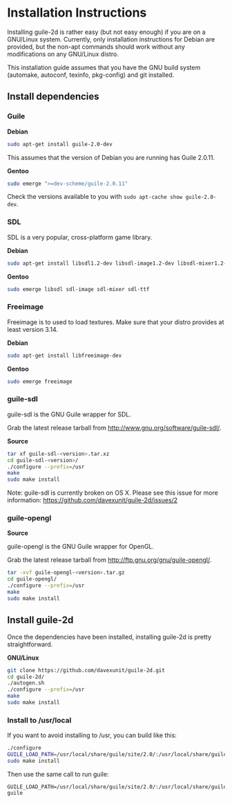 * Installation Instructions

  Installing guile-2d is rather easy (but not easy enough) if you are
  on a GNU/Linux system. Currently, only installation instructions for
  Debian are provided, but the non-apt commands should work without
  any modifications on any GNU/Linux distro.

  This installation guide assumes that you have the GNU build system
  (automake, autoconf, texinfo, pkg-config) and git installed.

** Install dependencies

*** Guile

    *Debian*

    #+BEGIN_SRC sh
      sudo apt-get install guile-2.0-dev
    #+END_SRC

    This assumes that the version of Debian you are running has Guile
    2.0.11.

    *Gentoo*

    #+BEGIN_SRC sh
      sudo emerge ">=dev-scheme/guile-2.0.11"
    #+END_SRC

    Check the versions available to you with =sudo apt-cache show guile-2.0-dev=.

*** SDL
    SDL is a very popular, cross-platform game library.

    *Debian*

     #+BEGIN_SRC sh
       sudo apt-get install libsdl1.2-dev libsdl-image1.2-dev libsdl-mixer1.2-dev libsdl-ttf2.0-dev
     #+END_SRC

    *Gentoo*

    #+BEGIN_SRC sh
      sudo emerge libsdl sdl-image sdl-mixer sdl-ttf
    #+END_SRC

*** Freeimage

    Freeimage is to used to load textures. Make sure that your distro
    provides at least version 3.14.

    *Debian*

    #+BEGIN_SRC sh
      sudo apt-get install libfreeimage-dev
    #+END_SRC

    *Gentoo*

    #+BEGIN_SRC sh
      sudo emerge freeimage
    #+END_SRC

*** guile-sdl

    guile-sdl is the GNU Guile wrapper for SDL.

    Grab the latest release tarball from http://www.gnu.org/software/guile-sdl/.

    *Source*

    #+BEGIN_SRC sh
      tar xf guile-sdl-<version>.tar.xz
      cd guile-sdl-<version>/
      ./configure --prefix=/usr
      make
      sudo make install
    #+END_SRC

    Note: guile-sdl is currently broken on OS X. Please see this issue
    for more information:
    https://github.com/davexunit/guile-2d/issues/2

*** guile-opengl

    *Source*

    guile-opengl is the GNU Guile wrapper for OpenGL.

    Grab the latest release tarball from http://ftp.gnu.org/gnu/guile-opengl/.

    #+BEGIN_SRC sh
      tar -xvf guile-opengl-<version>.tar.gz
      cd guile-opengl/
      ./configure --prefix=/usr
      make
      sudo make install
    #+END_SRC

** Install guile-2d

   Once the dependencies have been installed, installing guile-2d is
   pretty straightforward.

   *GNU/Linux*

   #+BEGIN_SRC sh
     git clone https://github.com/davexunit/guile-2d.git
     cd guile-2d/
     ./autogen.sh
     ./configure --prefix=/usr
     make
     sudo make install
   #+END_SRC

*** Install to /usr/local

   If you want to avoid installing to /usr, you can build like this:

   #+BEGIN_SRC sh
     ./configure
     GUILE_LOAD_PATH=/usr/local/share/guile/site/2.0/:/usr/local/share/guile/site/ make
     sudo make install
   #+END_SRC

   Then use the same call to run guile:

   #+BEGIN_SRC
     GUILE_LOAD_PATH=/usr/local/share/guile/site/2.0/:/usr/local/share/guile/site/ guile
   #+END_SRC
